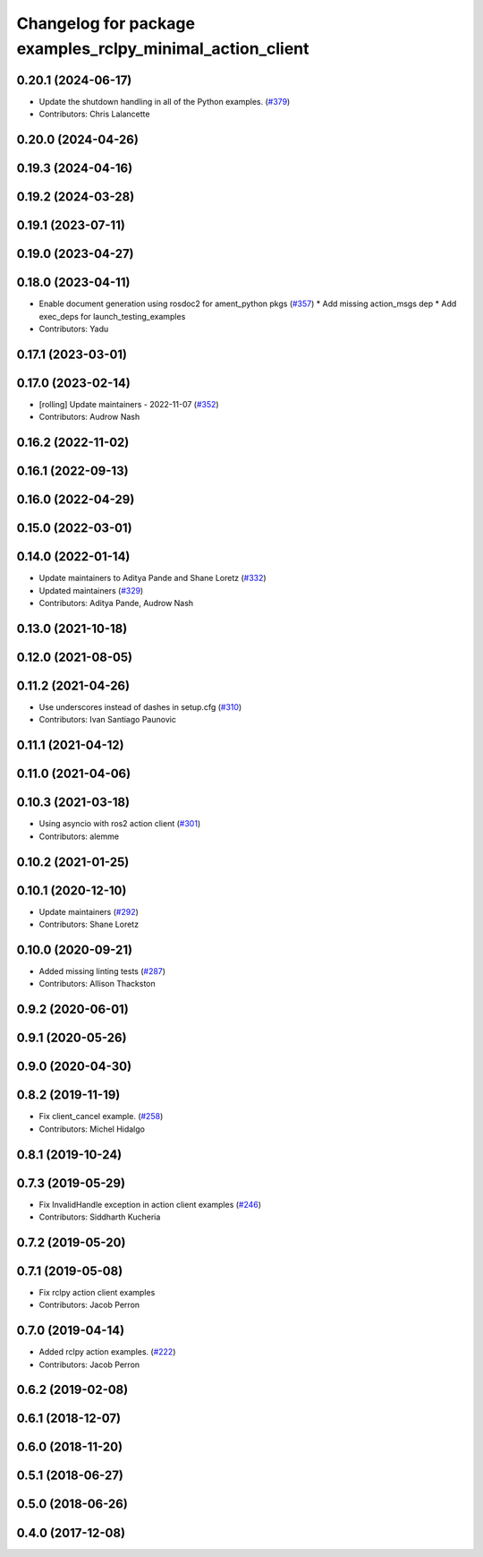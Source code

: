 ^^^^^^^^^^^^^^^^^^^^^^^^^^^^^^^^^^^^^^^^^^^^^^^^^^^^^^^^^^
Changelog for package examples_rclpy_minimal_action_client
^^^^^^^^^^^^^^^^^^^^^^^^^^^^^^^^^^^^^^^^^^^^^^^^^^^^^^^^^^

0.20.1 (2024-06-17)
-------------------
* Update the shutdown handling in all of the Python examples. (`#379 <https://github.com/ros2/examples/issues/379>`_)
* Contributors: Chris Lalancette

0.20.0 (2024-04-26)
-------------------

0.19.3 (2024-04-16)
-------------------

0.19.2 (2024-03-28)
-------------------

0.19.1 (2023-07-11)
-------------------

0.19.0 (2023-04-27)
-------------------

0.18.0 (2023-04-11)
-------------------
* Enable document generation using rosdoc2 for ament_python pkgs (`#357 <https://github.com/ros2/examples/issues/357>`_)
  * Add missing action_msgs dep
  * Add exec_deps for launch_testing_examples
* Contributors: Yadu

0.17.1 (2023-03-01)
-------------------

0.17.0 (2023-02-14)
-------------------
* [rolling] Update maintainers - 2022-11-07 (`#352 <https://github.com/ros2/examples/issues/352>`_)
* Contributors: Audrow Nash

0.16.2 (2022-11-02)
-------------------

0.16.1 (2022-09-13)
-------------------

0.16.0 (2022-04-29)
-------------------

0.15.0 (2022-03-01)
-------------------

0.14.0 (2022-01-14)
-------------------
* Update maintainers to Aditya Pande and Shane Loretz (`#332 <https://github.com/ros2/examples/issues/332>`_)
* Updated maintainers (`#329 <https://github.com/ros2/examples/issues/329>`_)
* Contributors: Aditya Pande, Audrow Nash

0.13.0 (2021-10-18)
-------------------

0.12.0 (2021-08-05)
-------------------

0.11.2 (2021-04-26)
-------------------
* Use underscores instead of dashes in setup.cfg (`#310 <https://github.com/ros2/examples/issues/310>`_)
* Contributors: Ivan Santiago Paunovic

0.11.1 (2021-04-12)
-------------------

0.11.0 (2021-04-06)
-------------------

0.10.3 (2021-03-18)
-------------------
* Using asyncio with ros2 action client (`#301 <https://github.com/ros2/examples/issues/301>`_)
* Contributors: alemme

0.10.2 (2021-01-25)
-------------------

0.10.1 (2020-12-10)
-------------------
* Update maintainers (`#292 <https://github.com/ros2/examples/issues/292>`_)
* Contributors: Shane Loretz

0.10.0 (2020-09-21)
-------------------
* Added missing linting tests (`#287 <https://github.com/ros2/examples/issues/287>`_)
* Contributors: Allison Thackston

0.9.2 (2020-06-01)
------------------

0.9.1 (2020-05-26)
------------------

0.9.0 (2020-04-30)
------------------

0.8.2 (2019-11-19)
------------------
* Fix client_cancel example. (`#258 <https://github.com/ros2/examples/issues/258>`_)
* Contributors: Michel Hidalgo

0.8.1 (2019-10-24)
------------------

0.7.3 (2019-05-29)
------------------
* Fix InvalidHandle exception in action client examples (`#246 <https://github.com/ros2/examples/issues/246>`_)
* Contributors: Siddharth Kucheria

0.7.2 (2019-05-20)
------------------

0.7.1 (2019-05-08)
------------------
* Fix rclpy action client examples
* Contributors: Jacob Perron

0.7.0 (2019-04-14)
------------------
* Added rclpy action examples. (`#222 <https://github.com/ros2/examples/issues/222>`_)
* Contributors: Jacob Perron

0.6.2 (2019-02-08)
------------------

0.6.1 (2018-12-07)
------------------

0.6.0 (2018-11-20)
------------------

0.5.1 (2018-06-27)
------------------

0.5.0 (2018-06-26)
------------------

0.4.0 (2017-12-08)
------------------
